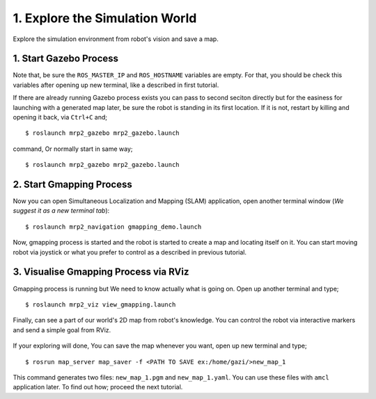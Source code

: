1. Explore the Simulation World
===============================

Explore the simulation environment from robot's vision and save a map.

1. Start Gazebo Process
-----------------------

Note that, be sure the ``ROS_MASTER_IP`` and ``ROS_HOSTNAME`` variables are empty. For that, you should be check this variables after opening up new terminal, like a described in first tutorial.

If there are already running Gazebo process exists you can pass to second seciton directly but for the easiness for launching with a generated map later, be sure the robot is standing in its first location. If it is not, restart by killing and opening it back, via ``Ctrl+C`` and;

::

    $ roslaunch mrp2_gazebo mrp2_gazebo.launch

command, Or normally start in same way;

::

    $ roslaunch mrp2_gazebo mrp2_gazebo.launch

2. Start Gmapping Process
-------------------------

Now you can open Simultaneous Localization and Mapping (SLAM) application, open another terminal window (*We suggest it as a new terminal tab*):

::

    $ roslaunch mrp2_navigation gmapping_demo.launch

Now, gmapping process is started and the robot is started to create a map and locating itself on it. You can start moving robot via joystick or what you prefer to control as a described in previous tutorial.

3. Visualise Gmapping Process via RViz
--------------------------------------

Gmapping process is running but We need to know actually what is going on. Open up another terminal and type;

::

    $ roslaunch mrp2_viz view_gmapping.launch

Finally, can see a part of our world's 2D map from robot's knowledge. You can control the robot via interactive markers and send a simple goal from RViz. 

.. figure:: _static/gmapping.png
	:align: center
	

If your exploring will done, You can save the map whenever you want, open up new terminal and type;

::

    $ rosrun map_server map_saver -f <PATH TO SAVE ex:/home/gazi/>new_map_1

This command generates two files: ``new_map_1.pgm`` and ``new_map_1.yaml``. You can use these files with ``amcl`` application later. To find out how; proceed the next tutorial.
